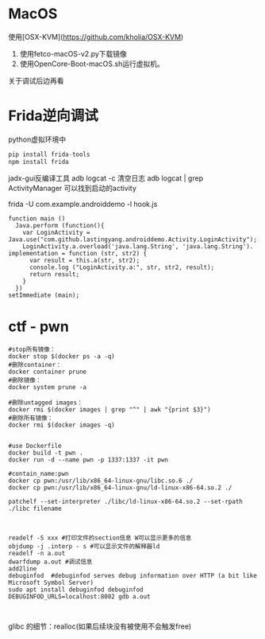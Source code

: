 * MacOS

使用[OSX-KVM](https://github.com/kholia/OSX-KVM)
1. 使用fetco-macOS-v2.py下载镜像
2. 使用OpenCore-Boot-macOS.sh运行虚拟机。
关于调试后边再看

* Frida逆向调试

python虚拟环境中

#+BEGIN_SRC python
  pip install frida-tools
  npm install frida
#+END_SRC

jadx-gui反编译工具
adb logcat -c 清空日志
adb logcat | grep ActivityManager 可以找到启动的activity

frida -U com.example.androiddemo -l hook.js

#+BEGIN_SRC JS
function main ()
  Java.perform (function(){
    var LoginActivity = Java.use("com.github.lastingyang.androiddemo.Activity.LoginActivity");
    LoginActivity.a.overload('java.lang.String', 'java.lang.String'). implementation = function (str, str2) {
      var result = this.a(str, str2);
      console.log ("LoginActivity.a:", str, str2, result);
      return result;
    }
  })
setImmediate (main);
#+END_SRC


* ctf - pwn


#+BEGIN_SRC shell
  #stop所有镜像：
  docker stop $(docker ps -a -q)
  #删除container：
  docker container prune
  #删除镜像：
  docker system prune -a

  #删除untagged images：
  docker rmi $(docker images | grep "^" | awk "{print $3}")
  #删除所有镜像：
  docker rmi $(docker images -q)

  
  #use Dockerfile
  docker build -t pwn .
  docker run -d --name pwn -p 1337:1337 -it pwn

  #contain_name:pwn
  docker cp pwn:/usr/lib/x86_64-linux-gnu/libc.so.6 ./
  docker cp pwn:/usr/lib/x86_64-linux-gnu/ld-linux-x86-64.so.2 ./
    
  patchelf --set-interpreter ./libc/ld-linux-x86-64.so.2 --set-rpath ./libc filename

#+END_SRC



#+BEGIN_SRC shell

  readelf -S xxx #打印文件的section信息 W可以显示更多的信息
  objdump -j .interp - s #可以显示文件的解释器ld
  readelf -n a.out
  dwarfdump a.out #调试信息
  add2line
  debuginfod  #debuginfod serves debug information over HTTP (a bit like Microsoft Symbol Server)
  sudo apt install debuginfod debuginfod
  DEBUGINFOD_URLS=localhost:8002 gdb a.out
  

#+END_SRC



glibc 的细节：realloc(如果后续块没有被使用不会触发free)
